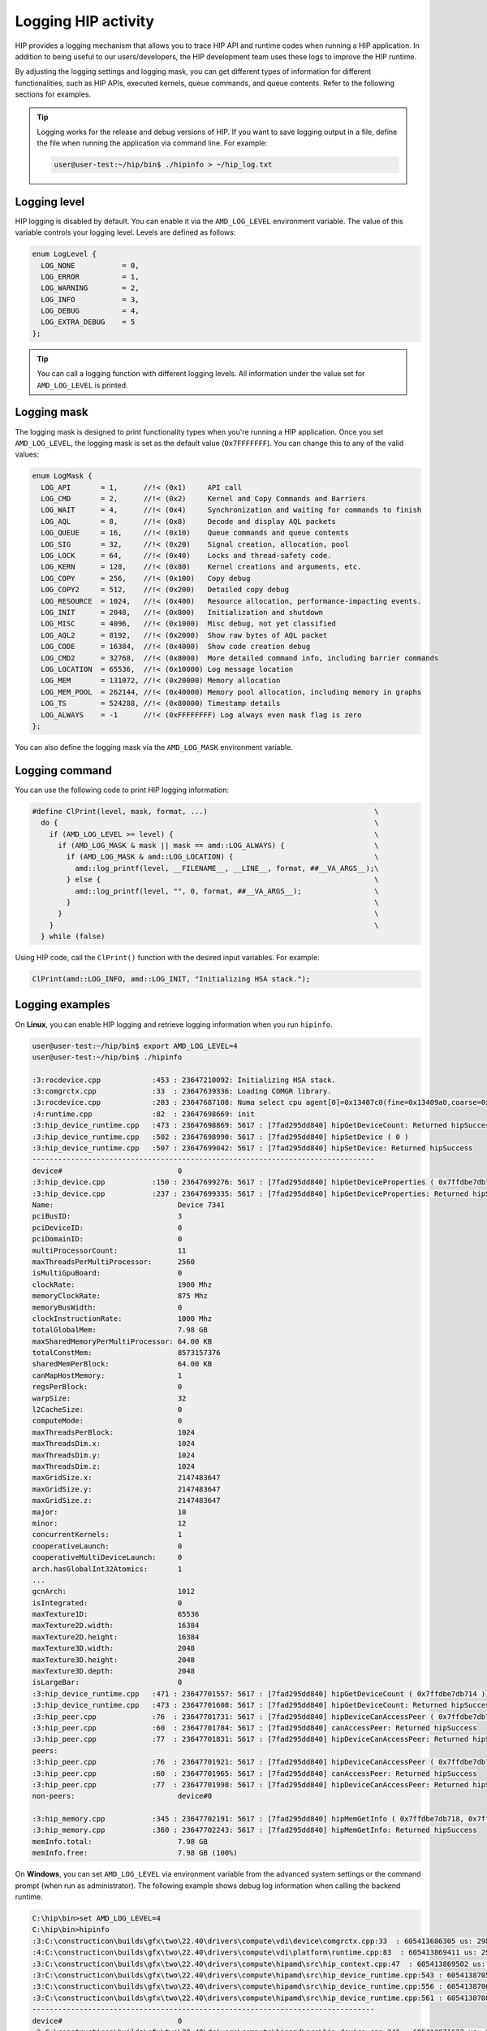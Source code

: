.. meta::
   :description: HIP provides a logging mechanism that allows you to trace HIP API and runtime codes
                 when running a HIP application.
   :keywords: AMD, ROCm, HIP, logging

**********************************************************
Logging HIP activity
**********************************************************

HIP provides a logging mechanism that allows you to trace HIP API and runtime codes when running a
HIP application. In addition to being useful to our users/developers, the HIP development team uses
these logs to improve the HIP runtime.

By adjusting the logging settings and logging mask, you can get different types of information for
different functionalities, such as HIP APIs, executed kernels, queue commands, and queue contents.
Refer to the following sections for examples.

.. tip::

  Logging works for the release and debug versions of HIP. If you want to save logging output in a file,
  define the file when running the application via command line. For example:

  .. code-block:: bash

    user@user-test:~/hip/bin$ ./hipinfo > ~/hip_log.txt

Logging level
======================================

HIP logging is disabled by default. You can enable it via the ``AMD_LOG_LEVEL`` environment variable.
The value of this variable controls your logging level. Levels are defined as follows:

.. code-block:: cpp

  enum LogLevel {
    LOG_NONE           = 0,
    LOG_ERROR          = 1,
    LOG_WARNING        = 2,
    LOG_INFO           = 3,
    LOG_DEBUG          = 4,
    LOG_EXTRA_DEBUG    = 5
  };

.. tip::

  You can call a logging function with different logging levels. All information under the value set for
  ``AMD_LOG_LEVEL`` is printed.

Logging mask
======================================

The logging mask is designed to print functionality types when you're running a HIP application.
Once you set ``AMD_LOG_LEVEL``, the logging mask is set as the default value (``0x7FFFFFFF``). You can
change this to any of the valid values:

.. code-block:: cpp

  enum LogMask {
    LOG_API       = 1,      //!< (0x1)     API call
    LOG_CMD       = 2,      //!< (0x2)     Kernel and Copy Commands and Barriers
    LOG_WAIT      = 4,      //!< (0x4)     Synchronization and waiting for commands to finish
    LOG_AQL       = 8,      //!< (0x8)     Decode and display AQL packets
    LOG_QUEUE     = 16,     //!< (0x10)    Queue commands and queue contents
    LOG_SIG       = 32,     //!< (0x20)    Signal creation, allocation, pool
    LOG_LOCK      = 64,     //!< (0x40)    Locks and thread-safety code.
    LOG_KERN      = 128,    //!< (0x80)    Kernel creations and arguments, etc.
    LOG_COPY      = 256,    //!< (0x100)   Copy debug
    LOG_COPY2     = 512,    //!< (0x200)   Detailed copy debug
    LOG_RESOURCE  = 1024,   //!< (0x400)   Resource allocation, performance-impacting events.
    LOG_INIT      = 2048,   //!< (0x800)   Initialization and shutdown
    LOG_MISC      = 4096,   //!< (0x1000)  Misc debug, not yet classified
    LOG_AQL2      = 8192,   //!< (0x2000)  Show raw bytes of AQL packet
    LOG_CODE      = 16384,  //!< (0x4000)  Show code creation debug
    LOG_CMD2      = 32768,  //!< (0x8000)  More detailed command info, including barrier commands
    LOG_LOCATION  = 65536,  //!< (0x10000) Log message location
    LOG_MEM       = 131072, //!< (0x20000) Memory allocation
    LOG_MEM_POOL  = 262144, //!< (0x40000) Memory pool allocation, including memory in graphs
    LOG_TS        = 524288, //!< (0x80000) Timestamp details
    LOG_ALWAYS    = -1      //!< (0xFFFFFFFF) Log always even mask flag is zero
  };

You can also define the logging mask via the ``AMD_LOG_MASK`` environment variable.

Logging command
======================================

You can use the following code to print HIP logging information:

.. code-block:: cpp

  #define ClPrint(level, mask, format, ...)                                       \
    do {                                                                          \
      if (AMD_LOG_LEVEL >= level) {                                               \
        if (AMD_LOG_MASK & mask || mask == amd::LOG_ALWAYS) {                     \
          if (AMD_LOG_MASK & amd::LOG_LOCATION) {                                 \
            amd::log_printf(level, __FILENAME__, __LINE__, format, ##__VA_ARGS__);\
          } else {                                                                \
            amd::log_printf(level, "", 0, format, ##__VA_ARGS__);                 \
          }                                                                       \
        }                                                                         \
      }                                                                           \
    } while (false)


Using HIP code, call the ``ClPrint()`` function with the desired input variables. For example:

.. code-block:: cpp

  ClPrint(amd::LOG_INFO, amd::LOG_INIT, "Initializing HSA stack.");


Logging examples
======================================

On **Linux**, you can enable HIP logging and retrieve logging information when you run ``hipinfo``.

.. code-block:: console

  user@user-test:~/hip/bin$ export AMD_LOG_LEVEL=4
  user@user-test:~/hip/bin$ ./hipinfo

  :3:rocdevice.cpp            :453 : 23647210092: Initializing HSA stack.
  :3:comgrctx.cpp             :33  : 23647639336: Loading COMGR library.
  :3:rocdevice.cpp            :203 : 23647687108: Numa select cpu agent[0]=0x13407c0(fine=0x13409a0,coarse=0x1340ad0) for gpu agent=0x1346150
  :4:runtime.cpp              :82  : 23647698669: init
  :3:hip_device_runtime.cpp   :473 : 23647698869: 5617 : [7fad295dd840] hipGetDeviceCount: Returned hipSuccess
  :3:hip_device_runtime.cpp   :502 : 23647698990: 5617 : [7fad295dd840] hipSetDevice ( 0 )
  :3:hip_device_runtime.cpp   :507 : 23647699042: 5617 : [7fad295dd840] hipSetDevice: Returned hipSuccess
  --------------------------------------------------------------------------------
  device#                           0
  :3:hip_device.cpp           :150 : 23647699276: 5617 : [7fad295dd840] hipGetDeviceProperties ( 0x7ffdbe7db730, 0 )
  :3:hip_device.cpp           :237 : 23647699335: 5617 : [7fad295dd840] hipGetDeviceProperties: Returned hipSuccess
  Name:                             Device 7341
  pciBusID:                         3
  pciDeviceID:                      0
  pciDomainID:                      0
  multiProcessorCount:              11
  maxThreadsPerMultiProcessor:      2560
  isMultiGpuBoard:                  0
  clockRate:                        1900 Mhz
  memoryClockRate:                  875 Mhz
  memoryBusWidth:                   0
  clockInstructionRate:             1000 Mhz
  totalGlobalMem:                   7.98 GB
  maxSharedMemoryPerMultiProcessor: 64.00 KB
  totalConstMem:                    8573157376
  sharedMemPerBlock:                64.00 KB
  canMapHostMemory:                 1
  regsPerBlock:                     0
  warpSize:                         32
  l2CacheSize:                      0
  computeMode:                      0
  maxThreadsPerBlock:               1024
  maxThreadsDim.x:                  1024
  maxThreadsDim.y:                  1024
  maxThreadsDim.z:                  1024
  maxGridSize.x:                    2147483647
  maxGridSize.y:                    2147483647
  maxGridSize.z:                    2147483647
  major:                            10
  minor:                            12
  concurrentKernels:                1
  cooperativeLaunch:                0
  cooperativeMultiDeviceLaunch:     0
  arch.hasGlobalInt32Atomics:       1
  ...
  gcnArch:                          1012
  isIntegrated:                     0
  maxTexture1D:                     65536
  maxTexture2D.width:               16384
  maxTexture2D.height:              16384
  maxTexture3D.width:               2048
  maxTexture3D.height:              2048
  maxTexture3D.depth:               2048
  isLargeBar:                       0
  :3:hip_device_runtime.cpp   :471 : 23647701557: 5617 : [7fad295dd840] hipGetDeviceCount ( 0x7ffdbe7db714 )
  :3:hip_device_runtime.cpp   :473 : 23647701608: 5617 : [7fad295dd840] hipGetDeviceCount: Returned hipSuccess
  :3:hip_peer.cpp             :76  : 23647701731: 5617 : [7fad295dd840] hipDeviceCanAccessPeer ( 0x7ffdbe7db728, 0, 0 )
  :3:hip_peer.cpp             :60  : 23647701784: 5617 : [7fad295dd840] canAccessPeer: Returned hipSuccess
  :3:hip_peer.cpp             :77  : 23647701831: 5617 : [7fad295dd840] hipDeviceCanAccessPeer: Returned hipSuccess
  peers:
  :3:hip_peer.cpp             :76  : 23647701921: 5617 : [7fad295dd840] hipDeviceCanAccessPeer ( 0x7ffdbe7db728, 0, 0 )
  :3:hip_peer.cpp             :60  : 23647701965: 5617 : [7fad295dd840] canAccessPeer: Returned hipSuccess
  :3:hip_peer.cpp             :77  : 23647701998: 5617 : [7fad295dd840] hipDeviceCanAccessPeer: Returned hipSuccess
  non-peers:                        device#0

  :3:hip_memory.cpp           :345 : 23647702191: 5617 : [7fad295dd840] hipMemGetInfo ( 0x7ffdbe7db718, 0x7ffdbe7db720 )
  :3:hip_memory.cpp           :360 : 23647702243: 5617 : [7fad295dd840] hipMemGetInfo: Returned hipSuccess
  memInfo.total:                    7.98 GB
  memInfo.free:                     7.98 GB (100%)


On **Windows**, you can set ``AMD_LOG_LEVEL`` via environment variable from the advanced system
settings or the command prompt (when run as administrator). The following example shows debug log
information when calling the backend runtime.

.. code-block:: bash

  C:\hip\bin>set AMD_LOG_LEVEL=4
  C:\hip\bin>hipinfo
  :3:C:\constructicon\builds\gfx\two\22.40\drivers\compute\vdi\device\comgrctx.cpp:33  : 605413686305 us: 29864: [tid:0x9298] Loading COMGR library.
  :4:C:\constructicon\builds\gfx\two\22.40\drivers\compute\vdi\platform\runtime.cpp:83  : 605413869411 us: 29864: [tid:0x9298] init
  :3:C:\constructicon\builds\gfx\two\22.40\drivers\compute\hipamd\src\hip_context.cpp:47  : 605413869502 us: 29864: [tid:0x9298] Direct Dispatch: 0
  :3:C:\constructicon\builds\gfx\two\22.40\drivers\compute\hipamd\src\hip_device_runtime.cpp:543 : 605413870553 us: 29864: [tid:0x9298] hipGetDeviceCount: Returned hipSuccess :
  :3:C:\constructicon\builds\gfx\two\22.40\drivers\compute\hipamd\src\hip_device_runtime.cpp:556 : 605413870631 us: 29864: [tid:0x9298] ←[32m hipSetDevice ( 0 ) ←[0m
  :3:C:\constructicon\builds\gfx\two\22.40\drivers\compute\hipamd\src\hip_device_runtime.cpp:561 : 605413870848 us: 29864: [tid:0x9298] hipSetDevice: Returned hipSuccess :
  --------------------------------------------------------------------------------
  device#                           0
  :3:C:\constructicon\builds\gfx\two\22.40\drivers\compute\hipamd\src\hip_device.cpp:346 : 605413871623 us: 29864: [tid:0x9298] ←[32m hipGetDeviceProperties ( 0000008AEBEFF8C8, 0 ) ←[0m
  :3:C:\constructicon\builds\gfx\two\22.40\drivers\compute\hipamd\src\hip_device.cpp:348 : 605413871695 us: 29864: [tid:0x9298] hipGetDeviceProperties: Returned hipSuccess :
  Name:                             AMD Radeon(TM) Graphics
  pciBusID:                         3
  pciDeviceID:                      0
  pciDomainID:                      0
  multiProcessorCount:              7
  maxThreadsPerMultiProcessor:      2560
  isMultiGpuBoard:                  0
  clockRate:                        1600 Mhz
  memoryClockRate:                  1333 Mhz
  memoryBusWidth:                   0
  totalGlobalMem:                   12.06 GB
  totalConstMem:                    2147483647
  sharedMemPerBlock:                64.00 KB
  ...
  gcnArchName:                      gfx90c:xnack-
  :3:C:\constructicon\builds\gfx\two\22.40\drivers\compute\hipamd\src\hip_device_runtime.cpp:541 : 605413924779 us: 29864: [tid:0x9298] ←[32m hipGetDeviceCount ( 0000008AEBEFF8A4 ) ←[0m
  :3:C:\constructicon\builds\gfx\two\22.40\drivers\compute\hipamd\src\hip_device_runtime.cpp:543 : 605413925075 us: 29864: [tid:0x9298] hipGetDeviceCount: Returned hipSuccess :
  peers:                            :3:C:\constructicon\builds\gfx\two\22.40\drivers\compute\hipamd\src\hip_peer.cpp:176 : 605413928643 us: 29864: [tid:0x9298] ←[32m hipDeviceCanAccessPeer ( 0000008AEBEFF890, 0, 0 ) ←[0m
  :3:C:\constructicon\builds\gfx\two\22.40\drivers\compute\hipamd\src\hip_peer.cpp:177 : 605413928743 us: 29864: [tid:0x9298] hipDeviceCanAccessPeer: Returned hipSuccess :
  non-peers:                        :3:C:\constructicon\builds\gfx\two\22.40\drivers\compute\hipamd\src\hip_peer.cpp:176 : 605413930830 us: 29864: [tid:0x9298] ←[32m hipDeviceCanAccessPeer ( 0000008AEBEFF890, 0, 0 ) ←[0m
  :3:C:\constructicon\builds\gfx\two\22.40\drivers\compute\hipamd\src\hip_peer.cpp:177 : 605413930882 us: 29864: [tid:0x9298] hipDeviceCanAccessPeer: Returned hipSuccess :
  device#0
  ...
  :4:C:\constructicon\builds\gfx\two\22.40\drivers\compute\vdi\device\pal\palmemory.cpp:430 : 605414517802 us: 29864: [tid:0x9298] Free-:     8000 bytes, VM[ 3007c8000,  3007d0000]
  :3:C:\constructicon\builds\gfx\two\22.40\drivers\compute\vdi\device\devprogram.cpp:2979: 605414517893 us: 29864: [tid:0x9298] For Init/Fini: Kernel Name: __amd_rocclr_copyBufferToImage
  :3:C:\constructicon\builds\gfx\two\22.40\drivers\compute\vdi\device\devprogram.cpp:2979: 605414518259 us: 29864: [tid:0x9298] For Init/Fini: Kernel Name: __amd_rocclr_copyBuffer
  ...
  :4:C:\constructicon\builds\gfx\two\22.40\drivers\compute\vdi\device\pal\palmemory.cpp:206 : 605414523422 us: 29864: [tid:0x9298] Alloc: 100000 bytes, ptr[00000003008D0000-00000003009D0000], obj[00000003007D0000-00000003047D0000]
  :4:C:\constructicon\builds\gfx\two\22.40\drivers\compute\vdi\device\pal\palmemory.cpp:206 : 605414523767 us: 29864: [tid:0x9298] Alloc: 100000 bytes, ptr[00000003009D0000-0000000300AD0000], obj[00000003007D0000-00000003047D0000]
  :3:C:\constructicon\builds\gfx\two\22.40\drivers\compute\hipamd\src\hip_memory.cpp:681 : 605414524092 us: 29864: [tid:0x9298] hipMemGetInfo: Returned hipSuccess :
  memInfo.total:                    12.06 GB
  memInfo.free:                     11.93 GB (99%)
